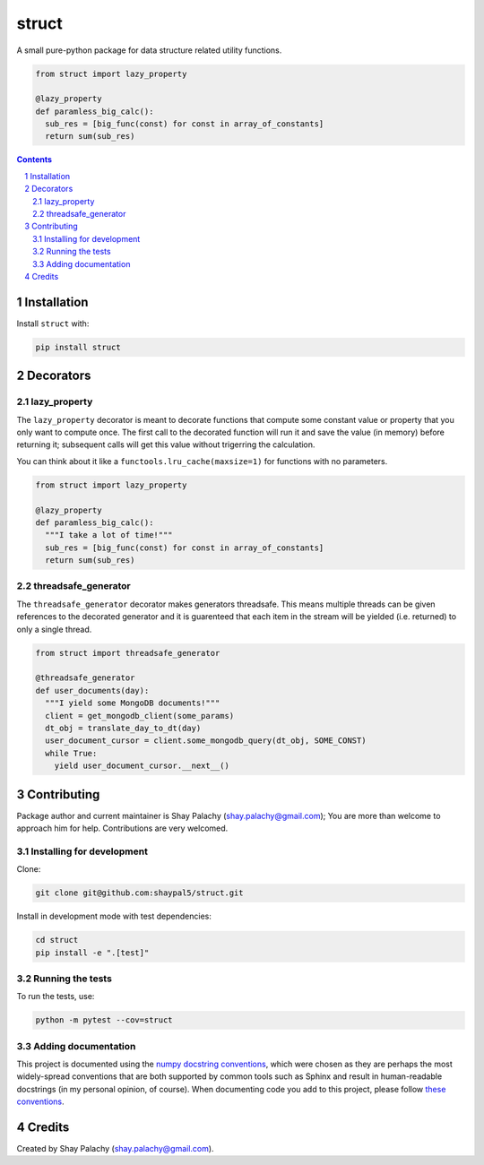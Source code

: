 struct
#########
|PyPI-Status| |PyPI-Versions| |Build-Status| |Codecov| |LICENCE|

A small pure-python package for data structure related utility functions.

.. code-block:: python

  from struct import lazy_property

  @lazy_property
  def paramless_big_calc():
    sub_res = [big_func(const) for const in array_of_constants]
    return sum(sub_res)

.. contents::

.. section-numbering::


Installation
============

Install ``struct`` with:

.. code-block:: bash

  pip install struct


Decorators
==========

lazy_property
-------------

The ``lazy_property`` decorator is meant to decorate functions that compute some constant value or property that you only want to compute once. The first call to the decorated function will run it and save the value (in memory) before returning it; subsequent calls will get this value without trigerring the calculation.

You can think about it like a ``functools.lru_cache(maxsize=1)`` for functions with no parameters.

.. code-block:: python

  from struct import lazy_property

  @lazy_property
  def paramless_big_calc():
    """I take a lot of time!"""
    sub_res = [big_func(const) for const in array_of_constants]
    return sum(sub_res)


threadsafe_generator
--------------------

The ``threadsafe_generator`` decorator makes generators threadsafe. This means multiple threads can be given references to the decorated generator and it is guarenteed that each item in the stream will be yielded (i.e. returned) to only a single thread.

.. code-block:: python

  from struct import threadsafe_generator

  @threadsafe_generator
  def user_documents(day):
    """I yield some MongoDB documents!"""
    client = get_mongodb_client(some_params)
    dt_obj = translate_day_to_dt(day)
    user_document_cursor = client.some_mongodb_query(dt_obj, SOME_CONST)
    while True:
      yield user_document_cursor.__next__()


Contributing
============

Package author and current maintainer is Shay Palachy (shay.palachy@gmail.com); You are more than welcome to approach him for help. Contributions are very welcomed.

Installing for development
--------------------------

Clone:

.. code-block:: bash

  git clone git@github.com:shaypal5/struct.git


Install in development mode with test dependencies:

.. code-block:: bash

  cd struct
  pip install -e ".[test]"


Running the tests
-----------------

To run the tests, use:

.. code-block:: bash

  python -m pytest --cov=struct


Adding documentation
--------------------

This project is documented using the `numpy docstring conventions`_, which were chosen as they are perhaps the most widely-spread conventions that are both supported by common tools such as Sphinx and result in human-readable docstrings (in my personal opinion, of course). When documenting code you add to this project, please follow `these conventions`_.

.. _`numpy docstring conventions`: https://github.com/numpy/numpy/blob/master/doc/HOWTO_DOCUMENT.rst.txt
.. _`these conventions`: https://github.com/numpy/numpy/blob/master/doc/HOWTO_DOCUMENT.rst.txt


Credits
=======
Created by Shay Palachy  (shay.palachy@gmail.com).

.. |PyPI-Status| image:: https://img.shields.io/pypi/v/struct.svg
  :target: https://pypi.python.org/pypi/struct

.. |PyPI-Versions| image:: https://img.shields.io/pypi/pyversions/struct.svg
   :target: https://pypi.python.org/pypi/struct

.. |Build-Status| image:: https://travis-ci.org/shaypal5/struct.svg?branch=master
  :target: https://travis-ci.org/shaypal5/struct

.. |LICENCE| image:: https://img.shields.io/pypi/l/struct.svg
  :target: https://pypi.python.org/pypi/struct

.. |Codecov| image:: https://codecov.io/github/shaypal5/struct/coverage.svg?branch=master
   :target: https://codecov.io/github/shaypal5/struct?branch=master
